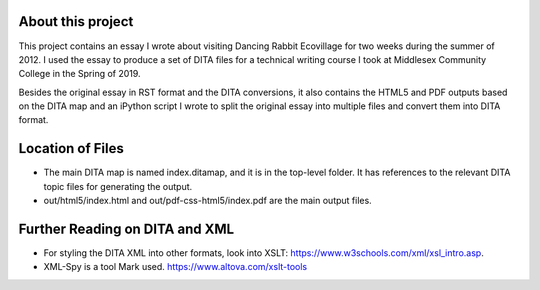 About this project
##################

This project contains an essay I wrote about visiting Dancing Rabbit Ecovillage for two weeks during the summer of 2012. I used the essay to produce a set of DITA files for a technical writing course I took at Middlesex Community College in the Spring of 2019.

Besides the original essay in RST format and the DITA conversions, it also contains the HTML5 and PDF outputs based on the DITA map and an iPython script I wrote to split the original essay into multiple files and convert them into DITA format.

Location of Files
####################

* The main DITA map is named index.ditamap, and it is in the top-level folder. It has references to the relevant DITA topic files for generating the output.
* out/html5/index.html	and out/pdf-css-html5/index.pdf are the main output files.


Further Reading on DITA and XML
##################################

* For styling the DITA XML into other formats, look into XSLT: https://www.w3schools.com/xml/xsl_intro.asp.
* XML-Spy is a tool Mark used. https://www.altova.com/xslt-tools
